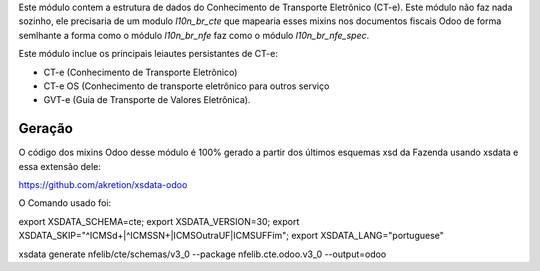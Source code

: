 Este módulo contem a estrutura de dados do Conhecimento de Transporte Eletrônico (CT-e).
Este módulo não faz nada sozinho, ele precisaria de um modulo `l10n_br_cte` que mapearia esses mixins
nos documentos fiscais Odoo de forma semlhante a forma como o módulo `l10n_br_nfe` faz como o módulo `l10n_br_nfe_spec`.

Este módulo inclue os principais leiautes persistantes de CT-e:

* CT-e (Conhecimento de Transporte Eletrônico)
* CT-e OS (Conhecimento de transporte eletrônico para outros serviço
* GVT-e (Guia de Transporte de Valores Eletrônica).



Geração
~~~~~~~

O código dos mixins Odoo desse módulo é 100% gerado a partir dos últimos esquemas xsd da Fazenda usando xsdata e essa extensão dele:

https://github.com/akretion/xsdata-odoo


O Comando usado foi:

export XSDATA_SCHEMA=cte; export XSDATA_VERSION=30; export XSDATA_SKIP="^ICMS\d+|^ICMSSN+|ICMSOutraUF|ICMSUFFim"; export XSDATA_LANG="portuguese"

xsdata generate nfelib/cte/schemas/v3_0 --package nfelib.cte.odoo.v3_0 --output=odoo
